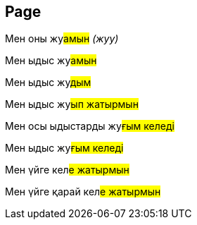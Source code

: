 == Page

Мен оны жу##амын## __(жуу)__

Мен ыдыс жу##амын##

Мен ыдыс жу##дым##

Мен ыдыс жу##ып жатырмын##

Мен осы ыдыстарды жу##ғым келеді##

Мен ыдыс жу##ғым келеді##

Мен үйге кел##е жатырмын##

Мен үйге қарай кел##е жатырмын##



